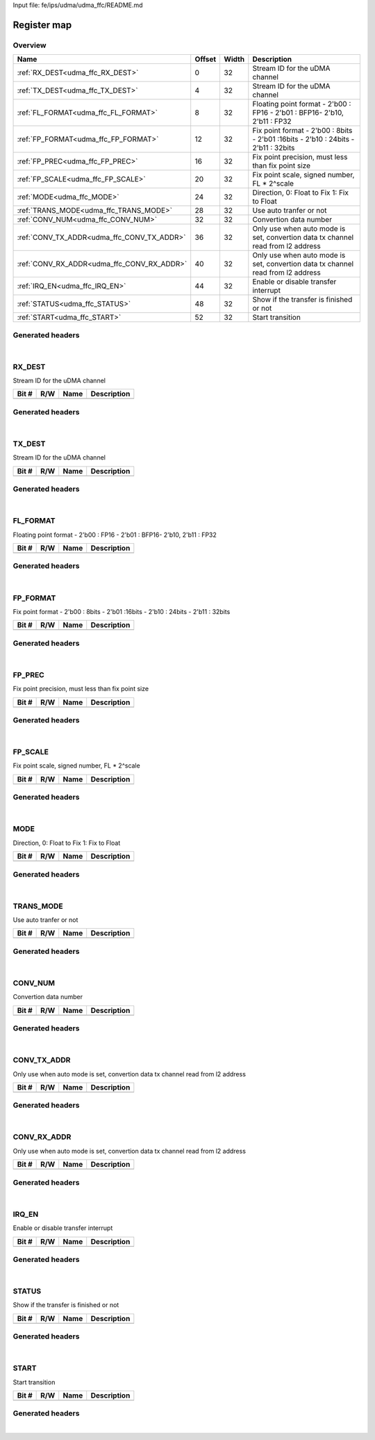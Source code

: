 Input file: fe/ips/udma/udma_ffc/README.md

Register map
^^^^^^^^^^^^


Overview
""""""""

.. table:: 

    +------------------------------------------+------+-----+----------------------------------------------------------------------------------+
    |                   Name                   |Offset|Width|                                   Description                                    |
    +==========================================+======+=====+==================================================================================+
    |:ref:`RX_DEST<udma_ffc_RX_DEST>`          |     0|   32|Stream ID for the uDMA channel                                                    |
    +------------------------------------------+------+-----+----------------------------------------------------------------------------------+
    |:ref:`TX_DEST<udma_ffc_TX_DEST>`          |     4|   32|Stream ID for the uDMA channel                                                    |
    +------------------------------------------+------+-----+----------------------------------------------------------------------------------+
    |:ref:`FL_FORMAT<udma_ffc_FL_FORMAT>`      |     8|   32|Floating point format - 2'b00 : FP16 - 2'b01 : BFP16- 2'b10, 2'b11 : FP32         |
    +------------------------------------------+------+-----+----------------------------------------------------------------------------------+
    |:ref:`FP_FORMAT<udma_ffc_FP_FORMAT>`      |    12|   32|Fix point format - 2'b00 : 8bits - 2'b01 :16bits - 2'b10 : 24bits - 2'b11 : 32bits|
    +------------------------------------------+------+-----+----------------------------------------------------------------------------------+
    |:ref:`FP_PREC<udma_ffc_FP_PREC>`          |    16|   32|Fix point precision, must less than fix point size                                |
    +------------------------------------------+------+-----+----------------------------------------------------------------------------------+
    |:ref:`FP_SCALE<udma_ffc_FP_SCALE>`        |    20|   32|Fix point scale, signed number, FL * 2^scale                                      |
    +------------------------------------------+------+-----+----------------------------------------------------------------------------------+
    |:ref:`MODE<udma_ffc_MODE>`                |    24|   32|Direction,  0: Float to Fix   1: Fix to Float                                     |
    +------------------------------------------+------+-----+----------------------------------------------------------------------------------+
    |:ref:`TRANS_MODE<udma_ffc_TRANS_MODE>`    |    28|   32|Use auto tranfer or not                                                           |
    +------------------------------------------+------+-----+----------------------------------------------------------------------------------+
    |:ref:`CONV_NUM<udma_ffc_CONV_NUM>`        |    32|   32|Convertion data number                                                            |
    +------------------------------------------+------+-----+----------------------------------------------------------------------------------+
    |:ref:`CONV_TX_ADDR<udma_ffc_CONV_TX_ADDR>`|    36|   32|Only use when auto mode is set, convertion data tx channel read from l2 address   |
    +------------------------------------------+------+-----+----------------------------------------------------------------------------------+
    |:ref:`CONV_RX_ADDR<udma_ffc_CONV_RX_ADDR>`|    40|   32|Only use when auto mode is set, convertion data tx channel read from l2 address   |
    +------------------------------------------+------+-----+----------------------------------------------------------------------------------+
    |:ref:`IRQ_EN<udma_ffc_IRQ_EN>`            |    44|   32|Enable or disable transfer interrupt                                              |
    +------------------------------------------+------+-----+----------------------------------------------------------------------------------+
    |:ref:`STATUS<udma_ffc_STATUS>`            |    48|   32|Show if the transfer is finished or not                                           |
    +------------------------------------------+------+-----+----------------------------------------------------------------------------------+
    |:ref:`START<udma_ffc_START>`              |    52|   32|Start transition                                                                  |
    +------------------------------------------+------+-----+----------------------------------------------------------------------------------+

Generated headers
"""""""""""""""""


.. toggle-header::
    :header: *Register map C offsets*

    .. code-block:: c

        
                // Stream ID for the uDMA channel
                #define UDMA_FFC_RX_DEST_OFFSET                  0x0
        
                // Stream ID for the uDMA channel
                #define UDMA_FFC_TX_DEST_OFFSET                  0x4
        
                // Floating point format - 2'b00 : FP16 - 2'b01 : BFP16- 2'b10, 2'b11 : FP32
                #define UDMA_FFC_FL_FORMAT_OFFSET                0x8
        
                // Fix point format - 2'b00 : 8bits - 2'b01 :16bits - 2'b10 : 24bits - 2'b11 : 32bits
                #define UDMA_FFC_FP_FORMAT_OFFSET                0xc
        
                // Fix point precision, must less than fix point size
                #define UDMA_FFC_FP_PREC_OFFSET                  0x10
        
                // Fix point scale, signed number, FL * 2^scale
                #define UDMA_FFC_FP_SCALE_OFFSET                 0x14
        
                // Direction,  0: Float to Fix   1: Fix to Float
                #define UDMA_FFC_MODE_OFFSET                     0x18
        
                // Use auto tranfer or not
                #define UDMA_FFC_TRANS_MODE_OFFSET               0x1c
        
                // Convertion data number
                #define UDMA_FFC_CONV_NUM_OFFSET                 0x20
        
                // Only use when auto mode is set, convertion data tx channel read from l2 address
                #define UDMA_FFC_CONV_TX_ADDR_OFFSET             0x24
        
                // Only use when auto mode is set, convertion data tx channel read from l2 address
                #define UDMA_FFC_CONV_RX_ADDR_OFFSET             0x28
        
                // Enable or disable transfer interrupt
                #define UDMA_FFC_IRQ_EN_OFFSET                   0x2c
        
                // Show if the transfer is finished or not
                #define UDMA_FFC_STATUS_OFFSET                   0x30
        
                // Start transition
                #define UDMA_FFC_START_OFFSET                    0x34

.. toggle-header::
    :header: *Register accessors*

    .. code-block:: c


        static inline uint32_t udma_ffc_rx_dest_get(uint32_t base);
        static inline void udma_ffc_rx_dest_set(uint32_t base, uint32_t value);

        static inline uint32_t udma_ffc_tx_dest_get(uint32_t base);
        static inline void udma_ffc_tx_dest_set(uint32_t base, uint32_t value);

        static inline uint32_t udma_ffc_fl_format_get(uint32_t base);
        static inline void udma_ffc_fl_format_set(uint32_t base, uint32_t value);

        static inline uint32_t udma_ffc_fp_format_get(uint32_t base);
        static inline void udma_ffc_fp_format_set(uint32_t base, uint32_t value);

        static inline uint32_t udma_ffc_fp_prec_get(uint32_t base);
        static inline void udma_ffc_fp_prec_set(uint32_t base, uint32_t value);

        static inline uint32_t udma_ffc_fp_scale_get(uint32_t base);
        static inline void udma_ffc_fp_scale_set(uint32_t base, uint32_t value);

        static inline uint32_t udma_ffc_mode_get(uint32_t base);
        static inline void udma_ffc_mode_set(uint32_t base, uint32_t value);

        static inline uint32_t udma_ffc_trans_mode_get(uint32_t base);
        static inline void udma_ffc_trans_mode_set(uint32_t base, uint32_t value);

        static inline uint32_t udma_ffc_conv_num_get(uint32_t base);
        static inline void udma_ffc_conv_num_set(uint32_t base, uint32_t value);

        static inline uint32_t udma_ffc_conv_tx_addr_get(uint32_t base);
        static inline void udma_ffc_conv_tx_addr_set(uint32_t base, uint32_t value);

        static inline uint32_t udma_ffc_conv_rx_addr_get(uint32_t base);
        static inline void udma_ffc_conv_rx_addr_set(uint32_t base, uint32_t value);

        static inline uint32_t udma_ffc_irq_en_get(uint32_t base);
        static inline void udma_ffc_irq_en_set(uint32_t base, uint32_t value);

        static inline uint32_t udma_ffc_status_get(uint32_t base);
        static inline void udma_ffc_status_set(uint32_t base, uint32_t value);

        static inline uint32_t udma_ffc_start_get(uint32_t base);
        static inline void udma_ffc_start_set(uint32_t base, uint32_t value);

.. toggle-header::
    :header: *Register fields defines*

    .. code-block:: c


.. toggle-header::
    :header: *Register fields macros*

    .. code-block:: c


.. toggle-header::
    :header: *Register map structure*

    .. code-block:: c

        /** UDMA_FFC_Type Register Layout Typedef */
        typedef struct {
            volatile uint32_t rx_dest;  // Stream ID for the uDMA channel
            volatile uint32_t tx_dest;  // Stream ID for the uDMA channel
            volatile uint32_t fl_format;  // Floating point format - 2'b00 : FP16 - 2'b01 : BFP16- 2'b10, 2'b11 : FP32
            volatile uint32_t fp_format;  // Fix point format - 2'b00 : 8bits - 2'b01 :16bits - 2'b10 : 24bits - 2'b11 : 32bits
            volatile uint32_t fp_prec;  // Fix point precision, must less than fix point size
            volatile uint32_t fp_scale;  // Fix point scale, signed number, FL * 2^scale
            volatile uint32_t mode;  // Direction,  0: Float to Fix   1: Fix to Float
            volatile uint32_t trans_mode;  // Use auto tranfer or not
            volatile uint32_t conv_num;  // Convertion data number
            volatile uint32_t conv_tx_addr;  // Only use when auto mode is set, convertion data tx channel read from l2 address
            volatile uint32_t conv_rx_addr;  // Only use when auto mode is set, convertion data tx channel read from l2 address
            volatile uint32_t irq_en;  // Enable or disable transfer interrupt
            volatile uint32_t status;  // Show if the transfer is finished or not
            volatile uint32_t start;  // Start transition
        } __attribute__((packed)) udma_ffc_t;

.. toggle-header::
    :header: *Register fields structures*

    .. code-block:: c

        
        typedef union {
          struct {
          };
          unsigned int raw;
        } __attribute__((packed)) udma_ffc_rx_dest_t;
        
        typedef union {
          struct {
          };
          unsigned int raw;
        } __attribute__((packed)) udma_ffc_tx_dest_t;
        
        typedef union {
          struct {
          };
          unsigned int raw;
        } __attribute__((packed)) udma_ffc_fl_format_t;
        
        typedef union {
          struct {
          };
          unsigned int raw;
        } __attribute__((packed)) udma_ffc_fp_format_t;
        
        typedef union {
          struct {
          };
          unsigned int raw;
        } __attribute__((packed)) udma_ffc_fp_prec_t;
        
        typedef union {
          struct {
          };
          unsigned int raw;
        } __attribute__((packed)) udma_ffc_fp_scale_t;
        
        typedef union {
          struct {
          };
          unsigned int raw;
        } __attribute__((packed)) udma_ffc_mode_t;
        
        typedef union {
          struct {
          };
          unsigned int raw;
        } __attribute__((packed)) udma_ffc_trans_mode_t;
        
        typedef union {
          struct {
          };
          unsigned int raw;
        } __attribute__((packed)) udma_ffc_conv_num_t;
        
        typedef union {
          struct {
          };
          unsigned int raw;
        } __attribute__((packed)) udma_ffc_conv_tx_addr_t;
        
        typedef union {
          struct {
          };
          unsigned int raw;
        } __attribute__((packed)) udma_ffc_conv_rx_addr_t;
        
        typedef union {
          struct {
          };
          unsigned int raw;
        } __attribute__((packed)) udma_ffc_irq_en_t;
        
        typedef union {
          struct {
          };
          unsigned int raw;
        } __attribute__((packed)) udma_ffc_status_t;
        
        typedef union {
          struct {
          };
          unsigned int raw;
        } __attribute__((packed)) udma_ffc_start_t;

.. toggle-header::
    :header: *GVSOC registers*

    .. code-block:: c

        
        class vp_regmap_udma_ffc : public vp::regmap
        {
        public:
            vp_udma_ffc_rx_dest rx_dest;
            vp_udma_ffc_tx_dest tx_dest;
            vp_udma_ffc_fl_format fl_format;
            vp_udma_ffc_fp_format fp_format;
            vp_udma_ffc_fp_prec fp_prec;
            vp_udma_ffc_fp_scale fp_scale;
            vp_udma_ffc_mode mode;
            vp_udma_ffc_trans_mode trans_mode;
            vp_udma_ffc_conv_num conv_num;
            vp_udma_ffc_conv_tx_addr conv_tx_addr;
            vp_udma_ffc_conv_rx_addr conv_rx_addr;
            vp_udma_ffc_irq_en irq_en;
            vp_udma_ffc_status status;
            vp_udma_ffc_start start;
        };

|

.. _udma_ffc_RX_DEST:

RX_DEST
"""""""

Stream ID for the uDMA channel

.. table:: 

    +-----+---+----+-----------+
    |Bit #|R/W|Name|Description|
    +=====+===+====+===========+
    +-----+---+----+-----------+

Generated headers
"""""""""""""""""


.. toggle-header::
    :header: *Register map C offsets*

    .. code-block:: c

        
                // Stream ID for the uDMA channel
                #define UDMA_FFC_RX_DEST_OFFSET                  0x0

.. toggle-header::
    :header: *Register accessors*

    .. code-block:: c


        static inline uint32_t udma_ffc_rx_dest_get(uint32_t base);
        static inline void udma_ffc_rx_dest_set(uint32_t base, uint32_t value);

.. toggle-header::
    :header: *Register fields defines*

    .. code-block:: c


.. toggle-header::
    :header: *Register fields macros*

    .. code-block:: c


.. toggle-header::
    :header: *Register fields structures*

    .. code-block:: c

        
        typedef union {
          struct {
          };
          unsigned int raw;
        } __attribute__((packed)) udma_ffc_rx_dest_t;

.. toggle-header::
    :header: *GVSOC registers*

    .. code-block:: c

        
        class vp_udma_ffc_rx_dest : public vp::reg_32
        {
        public:
        };

|

.. _udma_ffc_TX_DEST:

TX_DEST
"""""""

Stream ID for the uDMA channel

.. table:: 

    +-----+---+----+-----------+
    |Bit #|R/W|Name|Description|
    +=====+===+====+===========+
    +-----+---+----+-----------+

Generated headers
"""""""""""""""""


.. toggle-header::
    :header: *Register map C offsets*

    .. code-block:: c

        
                // Stream ID for the uDMA channel
                #define UDMA_FFC_TX_DEST_OFFSET                  0x4

.. toggle-header::
    :header: *Register accessors*

    .. code-block:: c


        static inline uint32_t udma_ffc_tx_dest_get(uint32_t base);
        static inline void udma_ffc_tx_dest_set(uint32_t base, uint32_t value);

.. toggle-header::
    :header: *Register fields defines*

    .. code-block:: c


.. toggle-header::
    :header: *Register fields macros*

    .. code-block:: c


.. toggle-header::
    :header: *Register fields structures*

    .. code-block:: c

        
        typedef union {
          struct {
          };
          unsigned int raw;
        } __attribute__((packed)) udma_ffc_tx_dest_t;

.. toggle-header::
    :header: *GVSOC registers*

    .. code-block:: c

        
        class vp_udma_ffc_tx_dest : public vp::reg_32
        {
        public:
        };

|

.. _udma_ffc_FL_FORMAT:

FL_FORMAT
"""""""""

Floating point format - 2'b00 : FP16 - 2'b01 : BFP16- 2'b10, 2'b11 : FP32

.. table:: 

    +-----+---+----+-----------+
    |Bit #|R/W|Name|Description|
    +=====+===+====+===========+
    +-----+---+----+-----------+

Generated headers
"""""""""""""""""


.. toggle-header::
    :header: *Register map C offsets*

    .. code-block:: c

        
                // Floating point format - 2'b00 : FP16 - 2'b01 : BFP16- 2'b10, 2'b11 : FP32
                #define UDMA_FFC_FL_FORMAT_OFFSET                0x8

.. toggle-header::
    :header: *Register accessors*

    .. code-block:: c


        static inline uint32_t udma_ffc_fl_format_get(uint32_t base);
        static inline void udma_ffc_fl_format_set(uint32_t base, uint32_t value);

.. toggle-header::
    :header: *Register fields defines*

    .. code-block:: c


.. toggle-header::
    :header: *Register fields macros*

    .. code-block:: c


.. toggle-header::
    :header: *Register fields structures*

    .. code-block:: c

        
        typedef union {
          struct {
          };
          unsigned int raw;
        } __attribute__((packed)) udma_ffc_fl_format_t;

.. toggle-header::
    :header: *GVSOC registers*

    .. code-block:: c

        
        class vp_udma_ffc_fl_format : public vp::reg_32
        {
        public:
        };

|

.. _udma_ffc_FP_FORMAT:

FP_FORMAT
"""""""""

Fix point format - 2'b00 : 8bits - 2'b01 :16bits - 2'b10 : 24bits - 2'b11 : 32bits

.. table:: 

    +-----+---+----+-----------+
    |Bit #|R/W|Name|Description|
    +=====+===+====+===========+
    +-----+---+----+-----------+

Generated headers
"""""""""""""""""


.. toggle-header::
    :header: *Register map C offsets*

    .. code-block:: c

        
                // Fix point format - 2'b00 : 8bits - 2'b01 :16bits - 2'b10 : 24bits - 2'b11 : 32bits
                #define UDMA_FFC_FP_FORMAT_OFFSET                0xc

.. toggle-header::
    :header: *Register accessors*

    .. code-block:: c


        static inline uint32_t udma_ffc_fp_format_get(uint32_t base);
        static inline void udma_ffc_fp_format_set(uint32_t base, uint32_t value);

.. toggle-header::
    :header: *Register fields defines*

    .. code-block:: c


.. toggle-header::
    :header: *Register fields macros*

    .. code-block:: c


.. toggle-header::
    :header: *Register fields structures*

    .. code-block:: c

        
        typedef union {
          struct {
          };
          unsigned int raw;
        } __attribute__((packed)) udma_ffc_fp_format_t;

.. toggle-header::
    :header: *GVSOC registers*

    .. code-block:: c

        
        class vp_udma_ffc_fp_format : public vp::reg_32
        {
        public:
        };

|

.. _udma_ffc_FP_PREC:

FP_PREC
"""""""

Fix point precision, must less than fix point size

.. table:: 

    +-----+---+----+-----------+
    |Bit #|R/W|Name|Description|
    +=====+===+====+===========+
    +-----+---+----+-----------+

Generated headers
"""""""""""""""""


.. toggle-header::
    :header: *Register map C offsets*

    .. code-block:: c

        
                // Fix point precision, must less than fix point size
                #define UDMA_FFC_FP_PREC_OFFSET                  0x10

.. toggle-header::
    :header: *Register accessors*

    .. code-block:: c


        static inline uint32_t udma_ffc_fp_prec_get(uint32_t base);
        static inline void udma_ffc_fp_prec_set(uint32_t base, uint32_t value);

.. toggle-header::
    :header: *Register fields defines*

    .. code-block:: c


.. toggle-header::
    :header: *Register fields macros*

    .. code-block:: c


.. toggle-header::
    :header: *Register fields structures*

    .. code-block:: c

        
        typedef union {
          struct {
          };
          unsigned int raw;
        } __attribute__((packed)) udma_ffc_fp_prec_t;

.. toggle-header::
    :header: *GVSOC registers*

    .. code-block:: c

        
        class vp_udma_ffc_fp_prec : public vp::reg_32
        {
        public:
        };

|

.. _udma_ffc_FP_SCALE:

FP_SCALE
""""""""

Fix point scale, signed number, FL * 2^scale

.. table:: 

    +-----+---+----+-----------+
    |Bit #|R/W|Name|Description|
    +=====+===+====+===========+
    +-----+---+----+-----------+

Generated headers
"""""""""""""""""


.. toggle-header::
    :header: *Register map C offsets*

    .. code-block:: c

        
                // Fix point scale, signed number, FL * 2^scale
                #define UDMA_FFC_FP_SCALE_OFFSET                 0x14

.. toggle-header::
    :header: *Register accessors*

    .. code-block:: c


        static inline uint32_t udma_ffc_fp_scale_get(uint32_t base);
        static inline void udma_ffc_fp_scale_set(uint32_t base, uint32_t value);

.. toggle-header::
    :header: *Register fields defines*

    .. code-block:: c


.. toggle-header::
    :header: *Register fields macros*

    .. code-block:: c


.. toggle-header::
    :header: *Register fields structures*

    .. code-block:: c

        
        typedef union {
          struct {
          };
          unsigned int raw;
        } __attribute__((packed)) udma_ffc_fp_scale_t;

.. toggle-header::
    :header: *GVSOC registers*

    .. code-block:: c

        
        class vp_udma_ffc_fp_scale : public vp::reg_32
        {
        public:
        };

|

.. _udma_ffc_MODE:

MODE
""""

Direction,  0: Float to Fix   1: Fix to Float

.. table:: 

    +-----+---+----+-----------+
    |Bit #|R/W|Name|Description|
    +=====+===+====+===========+
    +-----+---+----+-----------+

Generated headers
"""""""""""""""""


.. toggle-header::
    :header: *Register map C offsets*

    .. code-block:: c

        
                // Direction,  0: Float to Fix   1: Fix to Float
                #define UDMA_FFC_MODE_OFFSET                     0x18

.. toggle-header::
    :header: *Register accessors*

    .. code-block:: c


        static inline uint32_t udma_ffc_mode_get(uint32_t base);
        static inline void udma_ffc_mode_set(uint32_t base, uint32_t value);

.. toggle-header::
    :header: *Register fields defines*

    .. code-block:: c


.. toggle-header::
    :header: *Register fields macros*

    .. code-block:: c


.. toggle-header::
    :header: *Register fields structures*

    .. code-block:: c

        
        typedef union {
          struct {
          };
          unsigned int raw;
        } __attribute__((packed)) udma_ffc_mode_t;

.. toggle-header::
    :header: *GVSOC registers*

    .. code-block:: c

        
        class vp_udma_ffc_mode : public vp::reg_32
        {
        public:
        };

|

.. _udma_ffc_TRANS_MODE:

TRANS_MODE
""""""""""

Use auto tranfer or not

.. table:: 

    +-----+---+----+-----------+
    |Bit #|R/W|Name|Description|
    +=====+===+====+===========+
    +-----+---+----+-----------+

Generated headers
"""""""""""""""""


.. toggle-header::
    :header: *Register map C offsets*

    .. code-block:: c

        
                // Use auto tranfer or not
                #define UDMA_FFC_TRANS_MODE_OFFSET               0x1c

.. toggle-header::
    :header: *Register accessors*

    .. code-block:: c


        static inline uint32_t udma_ffc_trans_mode_get(uint32_t base);
        static inline void udma_ffc_trans_mode_set(uint32_t base, uint32_t value);

.. toggle-header::
    :header: *Register fields defines*

    .. code-block:: c


.. toggle-header::
    :header: *Register fields macros*

    .. code-block:: c


.. toggle-header::
    :header: *Register fields structures*

    .. code-block:: c

        
        typedef union {
          struct {
          };
          unsigned int raw;
        } __attribute__((packed)) udma_ffc_trans_mode_t;

.. toggle-header::
    :header: *GVSOC registers*

    .. code-block:: c

        
        class vp_udma_ffc_trans_mode : public vp::reg_32
        {
        public:
        };

|

.. _udma_ffc_CONV_NUM:

CONV_NUM
""""""""

Convertion data number

.. table:: 

    +-----+---+----+-----------+
    |Bit #|R/W|Name|Description|
    +=====+===+====+===========+
    +-----+---+----+-----------+

Generated headers
"""""""""""""""""


.. toggle-header::
    :header: *Register map C offsets*

    .. code-block:: c

        
                // Convertion data number
                #define UDMA_FFC_CONV_NUM_OFFSET                 0x20

.. toggle-header::
    :header: *Register accessors*

    .. code-block:: c


        static inline uint32_t udma_ffc_conv_num_get(uint32_t base);
        static inline void udma_ffc_conv_num_set(uint32_t base, uint32_t value);

.. toggle-header::
    :header: *Register fields defines*

    .. code-block:: c


.. toggle-header::
    :header: *Register fields macros*

    .. code-block:: c


.. toggle-header::
    :header: *Register fields structures*

    .. code-block:: c

        
        typedef union {
          struct {
          };
          unsigned int raw;
        } __attribute__((packed)) udma_ffc_conv_num_t;

.. toggle-header::
    :header: *GVSOC registers*

    .. code-block:: c

        
        class vp_udma_ffc_conv_num : public vp::reg_32
        {
        public:
        };

|

.. _udma_ffc_CONV_TX_ADDR:

CONV_TX_ADDR
""""""""""""

Only use when auto mode is set, convertion data tx channel read from l2 address

.. table:: 

    +-----+---+----+-----------+
    |Bit #|R/W|Name|Description|
    +=====+===+====+===========+
    +-----+---+----+-----------+

Generated headers
"""""""""""""""""


.. toggle-header::
    :header: *Register map C offsets*

    .. code-block:: c

        
                // Only use when auto mode is set, convertion data tx channel read from l2 address
                #define UDMA_FFC_CONV_TX_ADDR_OFFSET             0x24

.. toggle-header::
    :header: *Register accessors*

    .. code-block:: c


        static inline uint32_t udma_ffc_conv_tx_addr_get(uint32_t base);
        static inline void udma_ffc_conv_tx_addr_set(uint32_t base, uint32_t value);

.. toggle-header::
    :header: *Register fields defines*

    .. code-block:: c


.. toggle-header::
    :header: *Register fields macros*

    .. code-block:: c


.. toggle-header::
    :header: *Register fields structures*

    .. code-block:: c

        
        typedef union {
          struct {
          };
          unsigned int raw;
        } __attribute__((packed)) udma_ffc_conv_tx_addr_t;

.. toggle-header::
    :header: *GVSOC registers*

    .. code-block:: c

        
        class vp_udma_ffc_conv_tx_addr : public vp::reg_32
        {
        public:
        };

|

.. _udma_ffc_CONV_RX_ADDR:

CONV_RX_ADDR
""""""""""""

Only use when auto mode is set, convertion data tx channel read from l2 address

.. table:: 

    +-----+---+----+-----------+
    |Bit #|R/W|Name|Description|
    +=====+===+====+===========+
    +-----+---+----+-----------+

Generated headers
"""""""""""""""""


.. toggle-header::
    :header: *Register map C offsets*

    .. code-block:: c

        
                // Only use when auto mode is set, convertion data tx channel read from l2 address
                #define UDMA_FFC_CONV_RX_ADDR_OFFSET             0x28

.. toggle-header::
    :header: *Register accessors*

    .. code-block:: c


        static inline uint32_t udma_ffc_conv_rx_addr_get(uint32_t base);
        static inline void udma_ffc_conv_rx_addr_set(uint32_t base, uint32_t value);

.. toggle-header::
    :header: *Register fields defines*

    .. code-block:: c


.. toggle-header::
    :header: *Register fields macros*

    .. code-block:: c


.. toggle-header::
    :header: *Register fields structures*

    .. code-block:: c

        
        typedef union {
          struct {
          };
          unsigned int raw;
        } __attribute__((packed)) udma_ffc_conv_rx_addr_t;

.. toggle-header::
    :header: *GVSOC registers*

    .. code-block:: c

        
        class vp_udma_ffc_conv_rx_addr : public vp::reg_32
        {
        public:
        };

|

.. _udma_ffc_IRQ_EN:

IRQ_EN
""""""

Enable or disable transfer interrupt

.. table:: 

    +-----+---+----+-----------+
    |Bit #|R/W|Name|Description|
    +=====+===+====+===========+
    +-----+---+----+-----------+

Generated headers
"""""""""""""""""


.. toggle-header::
    :header: *Register map C offsets*

    .. code-block:: c

        
                // Enable or disable transfer interrupt
                #define UDMA_FFC_IRQ_EN_OFFSET                   0x2c

.. toggle-header::
    :header: *Register accessors*

    .. code-block:: c


        static inline uint32_t udma_ffc_irq_en_get(uint32_t base);
        static inline void udma_ffc_irq_en_set(uint32_t base, uint32_t value);

.. toggle-header::
    :header: *Register fields defines*

    .. code-block:: c


.. toggle-header::
    :header: *Register fields macros*

    .. code-block:: c


.. toggle-header::
    :header: *Register fields structures*

    .. code-block:: c

        
        typedef union {
          struct {
          };
          unsigned int raw;
        } __attribute__((packed)) udma_ffc_irq_en_t;

.. toggle-header::
    :header: *GVSOC registers*

    .. code-block:: c

        
        class vp_udma_ffc_irq_en : public vp::reg_32
        {
        public:
        };

|

.. _udma_ffc_STATUS:

STATUS
""""""

Show if the transfer is finished or not

.. table:: 

    +-----+---+----+-----------+
    |Bit #|R/W|Name|Description|
    +=====+===+====+===========+
    +-----+---+----+-----------+

Generated headers
"""""""""""""""""


.. toggle-header::
    :header: *Register map C offsets*

    .. code-block:: c

        
                // Show if the transfer is finished or not
                #define UDMA_FFC_STATUS_OFFSET                   0x30

.. toggle-header::
    :header: *Register accessors*

    .. code-block:: c


        static inline uint32_t udma_ffc_status_get(uint32_t base);
        static inline void udma_ffc_status_set(uint32_t base, uint32_t value);

.. toggle-header::
    :header: *Register fields defines*

    .. code-block:: c


.. toggle-header::
    :header: *Register fields macros*

    .. code-block:: c


.. toggle-header::
    :header: *Register fields structures*

    .. code-block:: c

        
        typedef union {
          struct {
          };
          unsigned int raw;
        } __attribute__((packed)) udma_ffc_status_t;

.. toggle-header::
    :header: *GVSOC registers*

    .. code-block:: c

        
        class vp_udma_ffc_status : public vp::reg_32
        {
        public:
        };

|

.. _udma_ffc_START:

START
"""""

Start transition

.. table:: 

    +-----+---+----+-----------+
    |Bit #|R/W|Name|Description|
    +=====+===+====+===========+
    +-----+---+----+-----------+

Generated headers
"""""""""""""""""


.. toggle-header::
    :header: *Register map C offsets*

    .. code-block:: c

        
                // Start transition
                #define UDMA_FFC_START_OFFSET                    0x34

.. toggle-header::
    :header: *Register accessors*

    .. code-block:: c


        static inline uint32_t udma_ffc_start_get(uint32_t base);
        static inline void udma_ffc_start_set(uint32_t base, uint32_t value);

.. toggle-header::
    :header: *Register fields defines*

    .. code-block:: c


.. toggle-header::
    :header: *Register fields macros*

    .. code-block:: c


.. toggle-header::
    :header: *Register fields structures*

    .. code-block:: c

        
        typedef union {
          struct {
          };
          unsigned int raw;
        } __attribute__((packed)) udma_ffc_start_t;

.. toggle-header::
    :header: *GVSOC registers*

    .. code-block:: c

        
        class vp_udma_ffc_start : public vp::reg_32
        {
        public:
        };

|
